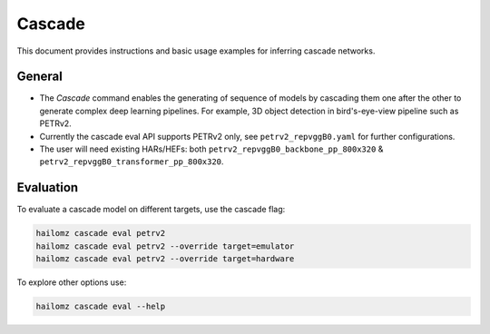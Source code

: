 Cascade
===============

| This document provides instructions and basic usage examples for inferring cascade networks.

General
-------

* The *Cascade* command enables the generating of sequence of models by cascading them one after the other to generate complex deep learning pipelines. For example, 3D object detection in bird's-eye-view pipeline such as PETRv2.

* Currently the cascade eval API supports PETRv2 only, see ``petrv2_repvggB0.yaml`` for further configurations.

* The user will need existing HARs/HEFs: both ``petrv2_repvggB0_backbone_pp_800x320`` & ``petrv2_repvggB0_transformer_pp_800x320``.

Evaluation
----------

To evaluate a cascade model on different targets, use the cascade flag:

.. code-block::

    hailomz cascade eval petrv2
    hailomz cascade eval petrv2 --override target=emulator
    hailomz cascade eval petrv2 --override target=hardware

To explore other options use:

.. code-block::

   hailomz cascade eval --help
